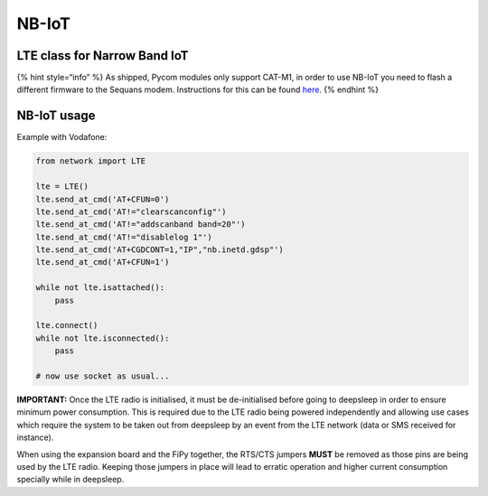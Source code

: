 NB-IoT
======

LTE class for Narrow Band IoT
-----------------------------

{% hint style=“info” %} As shipped, Pycom modules only support CAT-M1,
in order to use NB-IoT you need to flash a different firmware to the
Sequans modem. Instructions for this can be found
`here <firmware.md>`__. {% endhint %}

NB-IoT usage
------------

Example with Vodafone:

.. code:: python

   from network import LTE

   lte = LTE()
   lte.send_at_cmd('AT+CFUN=0')
   lte.send_at_cmd('AT!="clearscanconfig"')
   lte.send_at_cmd('AT!="addscanband band=20"')
   lte.send_at_cmd('AT!="disablelog 1"')
   lte.send_at_cmd('AT+CGDCONT=1,"IP","nb.inetd.gdsp"')
   lte.send_at_cmd('AT+CFUN=1')

   while not lte.isattached():
       pass

   lte.connect()
   while not lte.isconnected():
       pass

   # now use socket as usual...

**IMPORTANT:** Once the LTE radio is initialised, it must be
de-initialised before going to deepsleep in order to ensure minimum
power consumption. This is required due to the LTE radio being powered
independently and allowing use cases which require the system to be
taken out from deepsleep by an event from the LTE network (data or SMS
received for instance).

When using the expansion board and the FiPy together, the RTS/CTS
jumpers **MUST** be removed as those pins are being used by the LTE
radio. Keeping those jumpers in place will lead to erratic operation and
higher current consumption specially while in deepsleep.

